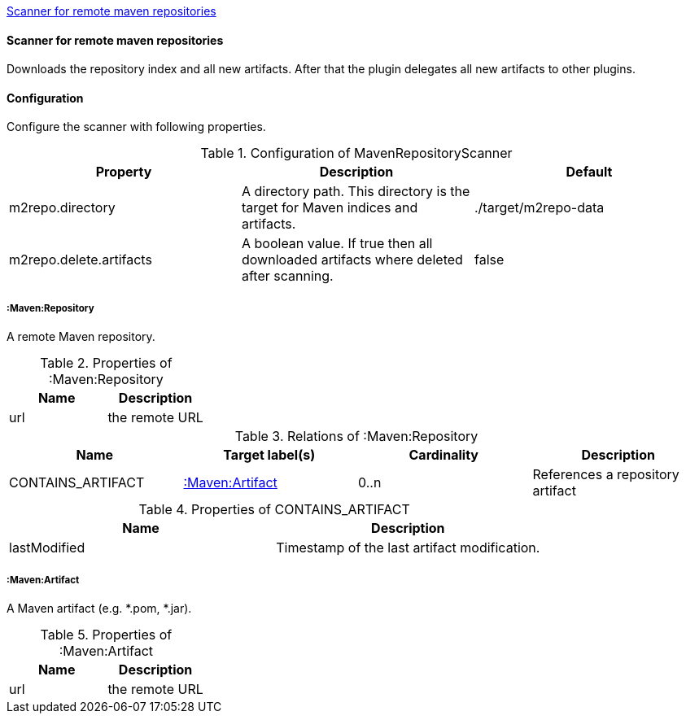 <<MavenRepositoryScanner>>
[[MavenRepositoryScanner]]
==== Scanner for remote maven repositories
Downloads the repository index and all new artifacts. After that the plugin delegates all new artifacts to other plugins.

==== Configuration
Configure the scanner with following properties.

.Configuration of MavenRepositoryScanner
[options="header"]
|====
| Property     			  | Description																			| Default
| m2repo.directory 		  | A directory path. This directory is the target for Maven indices and artifacts. 	| ./target/m2repo-data
| m2repo.delete.artifacts | A boolean value. If true then all downloaded artifacts where deleted after scanning.| false
|====

===== :Maven:Repository
A remote Maven repository.

.Properties of :Maven:Repository
[options="header"]
|====
| Name      | Description
| url 		| the remote URL
|====

.Relations of :Maven:Repository
[options="header"]
|====
| Name          	| Target label(s)             | Cardinality | Description
| CONTAINS_ARTIFACT | <<:Maven:Artifact>> 	  	  | 0..n        | References a repository artifact
|====

.Properties of CONTAINS_ARTIFACT
[options="header"]
|====
| Name      	| Description
| lastModified 	| Timestamp of the last artifact modification.
|====


===== :Maven:Artifact
A Maven artifact (e.g. *.pom, *.jar).

.Properties of :Maven:Artifact
[options="header"]
|====
| Name      | Description
| url 		| the remote URL
|====

